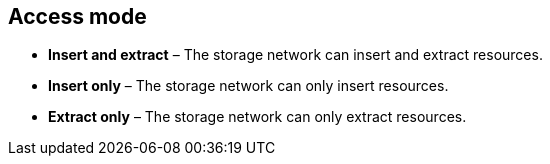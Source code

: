 == Access mode

- **Insert and extract** – The storage network can insert and extract resources.
- **Insert only** – The storage network can only insert resources.
- **Extract only** – The storage network can only extract resources.
